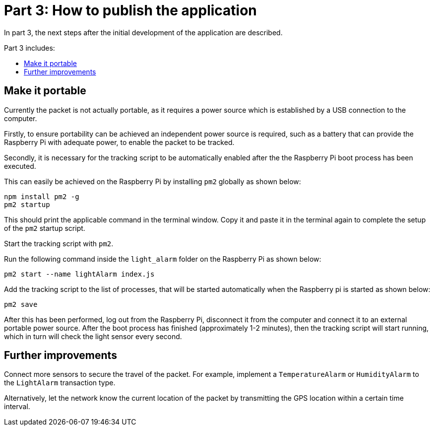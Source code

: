 = Part 3: How to publish the application
:description: The Lisk supply chain tutorial part 3 describes how to publish the application & make it portable including further improvements.
:toc: preamble
:toc-title: Part 3 includes:
:imagesdir: ../../../assets/images
:experimental:

In part 3, the next steps after the initial development of the application are described.

== Make it portable

Currently the packet is not actually portable, as it requires a power source which is established by a USB connection to the computer.

Firstly, to ensure portability can be achieved an independent power source is required, such as a battery that can provide the Raspberry Pi with adequate power, to enable the packet to be tracked.

Secondly, it is necessary for the tracking script to be automatically enabled after the the Raspberry Pi boot process has been executed.

This can easily be achieved on the Raspberry Pi by installing `pm2` globally as shown below:

[source,bash]
----
npm install pm2 -g
pm2 startup
----

This should print the applicable command in the terminal window.
Copy it and paste it in the terminal again to complete the setup of the `pm2` startup script.

Start the tracking script with `pm2`.

.Run the following command inside the `light_alarm` folder on the Raspberry Pi as shown below:
[source,bash]
----
pm2 start --name lightAlarm index.js
----

.Add the tracking script to the list of processes, that will be started automatically when the Raspberry pi is started as shown below:
[source,bash]
----
pm2 save
----

After this has been performed, log out from the Raspberry Pi, disconnect it from the computer and connect it to an external portable power source.
After the boot process has finished (approximately 1-2 minutes), then the tracking script will start running, which in turn will check the light sensor every second.

== Further improvements

Connect more sensors to secure the travel of the packet.
For example, implement a `TemperatureAlarm` or `HumidityAlarm`  to the `LightAlarm` transaction type.

Alternatively, let the network know the current location of the packet by transmitting the GPS location within a certain time interval.
